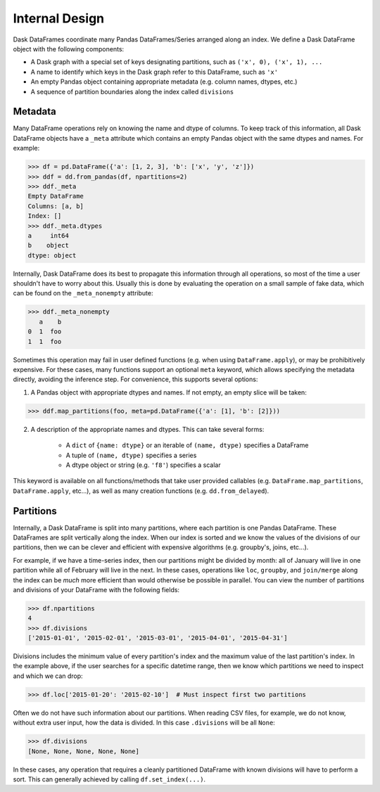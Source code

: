 .. _dataframe.design:

Internal Design
===============

Dask DataFrames coordinate many Pandas DataFrames/Series arranged along an
index.  We define a Dask DataFrame object with the following components:

- A Dask graph with a special set of keys designating partitions, such as
  ``('x', 0), ('x', 1), ...``
- A name to identify which keys in the Dask graph refer to this DataFrame, such
  as ``'x'``
- An empty Pandas object containing appropriate metadata (e.g.  column names,
  dtypes, etc.)
- A sequence of partition boundaries along the index called ``divisions``

Metadata
--------

Many DataFrame operations rely on knowing the name and dtype of columns.  To
keep track of this information, all Dask DataFrame objects have a ``_meta``
attribute which contains an empty Pandas object with the same dtypes and names.
For example:

.. code-block:: python

   >>> df = pd.DataFrame({'a': [1, 2, 3], 'b': ['x', 'y', 'z']})
   >>> ddf = dd.from_pandas(df, npartitions=2)
   >>> ddf._meta
   Empty DataFrame
   Columns: [a, b]
   Index: []
   >>> ddf._meta.dtypes
   a     int64
   b    object
   dtype: object

Internally, Dask DataFrame does its best to propagate this information
through all operations, so most of the time a user shouldn't have to worry
about this.  Usually this is done by evaluating the operation on a small sample
of fake data, which can be found on the ``_meta_nonempty`` attribute:

.. code-block:: python

   >>> ddf._meta_nonempty
      a    b
   0  1  foo
   1  1  foo

Sometimes this operation may fail in user defined functions (e.g. when using
``DataFrame.apply``), or may be prohibitively expensive.  For these cases, many
functions support an optional ``meta`` keyword, which allows specifying the
metadata directly, avoiding the inference step.  For convenience, this supports
several options:

1. A Pandas object with appropriate dtypes and names.  If not empty, an empty
   slice will be taken:

.. code-block:: python

  >>> ddf.map_partitions(foo, meta=pd.DataFrame({'a': [1], 'b': [2]}))

2. A description of the appropriate names and dtypes.  This can take several forms:

    * A ``dict`` of ``{name: dtype}`` or an iterable of ``(name, dtype)``
      specifies a DataFrame
    * A tuple of ``(name, dtype)`` specifies a series
    * A dtype object or string (e.g. ``'f8'``) specifies a scalar

This keyword is available on all functions/methods that take user provided
callables (e.g. ``DataFrame.map_partitions``, ``DataFrame.apply``, etc...), as
well as many creation functions (e.g. ``dd.from_delayed``).


Partitions
----------

Internally, a Dask DataFrame is split into many partitions, where each partition
is one Pandas DataFrame.  These DataFrames are split vertically along the
index.  When our index is sorted and we know the values of the divisions of our
partitions, then we can be clever and efficient with expensive algorithms (e.g.
groupby's, joins, etc...).

For example, if we have a time-series index, then our partitions might be
divided by month: all of January will live in one partition while all of
February will live in the next.  In these cases, operations like ``loc``,
``groupby``, and ``join/merge`` along the index can be *much* more efficient
than would otherwise be possible in parallel.  You can view the number of
partitions and divisions of your DataFrame with the following fields:

.. code-block:: python

   >>> df.npartitions
   4
   >>> df.divisions
   ['2015-01-01', '2015-02-01', '2015-03-01', '2015-04-01', '2015-04-31']

Divisions includes the minimum value of every partition's index and the maximum
value of the last partition's index.  In the example above, if the user searches
for a specific datetime range, then we know which partitions we need to inspect
and which we can drop:

.. code-block:: python

   >>> df.loc['2015-01-20': '2015-02-10']  # Must inspect first two partitions

Often we do not have such information about our partitions.  When reading CSV
files, for example, we do not know, without extra user input, how the data is
divided.  In this case ``.divisions`` will be all ``None``:

.. code-block:: python

   >>> df.divisions
   [None, None, None, None, None]

In these cases, any operation that requires a cleanly partitioned DataFrame with
known divisions will have to perform a sort.  This can generally achieved by
calling ``df.set_index(...)``.
